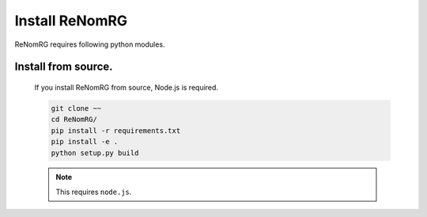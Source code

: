 Install ReNomRG
===============

ReNomRG requires following python modules.


Install from source.
~~~~~~~~~~~~~~~~~~~~

    If you install ReNomRG from source, Node.js is required.

    .. code-block:: shell

        git clone ~~
        cd ReNomRG/
        pip install -r requirements.txt
        pip install -e .
        python setup.py build

    .. note ::

        This requires ``node.js``.
